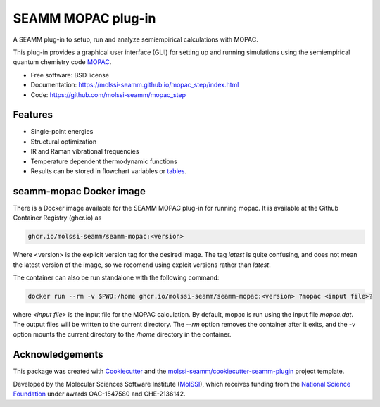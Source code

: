 ===================
SEAMM MOPAC plug-in
===================

.. image:: https://img.shields.io/github/issues-pr-raw/molssi-seamm/mopac_step
   :target: https://github.com/molssi-seamm/mopac_step/pulls
   :alt: GitHub pull requests

.. image:: https://github.com/molssi-seamm/mopac_step/workflows/CI/badge.svg
   :target: https://github.com/molssi-seamm/mopac_step/actions
   :alt: Build Status

.. image:: https://codecov.io/gh/molssi-seamm/mopac_step/branch/master/graph/badge.svg
   :target: https://codecov.io/gh/molssi-seamm/mopac_step
   :alt: Code Coverage

.. image:: https://github.com/molssi-seamm/mopac_step/workflows/CodeQL/badge.svg
   :target: https://github.com/molssi-seamm/mopac_step/security/code-scanning
   :alt: Code Quality

.. image:: https://github.com/molssi-seamm/mopac_step/workflows/Release/badge.svg
   :target: https://molssi-seamm.github.io/mopac_step/index.html
   :alt: Documentation Status

.. image:: https://img.shields.io/pypi/v/mopac_step.svg
   :target: https://pypi.python.org/pypi/mopac_step
   :alt: PyPi VERSION

A SEAMM plug-in to setup, run and analyze semiempirical calculations
with MOPAC.

This plug-in provides a graphical user interface (GUI) for setting up
and running simulations using the semiempirical quantum chemistry code
MOPAC_.

* Free software: BSD license
* Documentation: https://molssi-seamm.github.io/mopac_step/index.html
* Code: https://github.com/molssi-seamm/mopac_step

.. _MOPAC: http://openmopac.net

Features
--------

* Single-point energies
* Structural optimization
* IR and Raman vibrational frequencies
* Temperature dependent thermodynamic functions
* Results can be stored in flowchart variables or tables_.

.. _tables: https://molssi-seamm.github.io/table_step/index.html

seamm-mopac Docker image
------------------------
There is a Docker image available for the SEAMM MOPAC plug-in for running mopac. It is
available at the Github Container Registry (ghcr.io) as

.. code-block:: bash

    ghcr.io/molssi-seamm/seamm-mopac:<version>

Where <version> is the explicit version tag for the desired image. The tag `latest` is
quite confusing, and does not mean the latest version of the image, so we recomend using
explcit versions rather than `latest`.

The container can also be run standalone with the following command:

.. code-block:: bash

    docker run --rm -v $PWD:/home ghcr.io/molssi-seamm/seamm-mopac:<version> ?mopac <input file>?

where `<input file>` is the input file for the MOPAC calculation. By default, mopac is
run using the input file `mopac.dat`. The output files will be written to the current
directory. The `--rm` option removes the container after it exits, and the `-v` option
mounts the current directory to the `/home` directory in the container.

Acknowledgements
----------------

This package was created with Cookiecutter_ and the `molssi-seamm/cookiecutter-seamm-plugin`_ project template.

.. _Cookiecutter: https://github.com/audreyr/cookiecutter
.. _`molssi-seamm/cookiecutter-seamm-plugin`: https://github.com/molssi-seamm/cookiecutter-seamm-plugin

Developed by the Molecular Sciences Software Institute (MolSSI_),
which receives funding from the `National Science Foundation`_ under
awards OAC-1547580 and CHE-2136142.

.. _MolSSI: https://www.molssi.org
.. _`National Science Foundation`: https://www.nsf.gov
